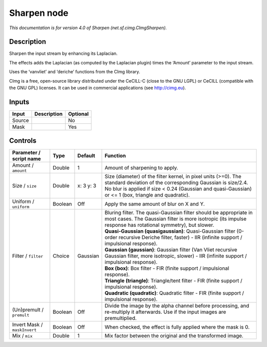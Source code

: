 .. _net.sf.cimg.CImgSharpen:

Sharpen node
============

.. raw:: html

   <!-- Do not edit this file! It is generated automatically by Natron itself. -->

|pluginIcon| 

*This documentation is for version 4.0 of Sharpen (net.sf.cimg.CImgSharpen).*

Description
-----------

Sharpen the input stream by enhancing its Laplacian.

The effects adds the Laplacian (as computed by the Laplacian plugin) times the ‘Amount’ parameter to the input stream.

Uses the ‘vanvliet’ and ‘deriche’ functions from the CImg library.

CImg is a free, open-source library distributed under the CeCILL-C (close to the GNU LGPL) or CeCILL (compatible with the GNU GPL) licenses. It can be used in commercial applications (see http://cimg.eu).

Inputs
------

+--------+-------------+----------+
| Input  | Description | Optional |
+========+=============+==========+
| Source |             | No       |
+--------+-------------+----------+
| Mask   |             | Yes      |
+--------+-------------+----------+

Controls
--------

.. tabularcolumns:: |>{\raggedright}p{0.2\columnwidth}|>{\raggedright}p{0.06\columnwidth}|>{\raggedright}p{0.07\columnwidth}|p{0.63\columnwidth}|

.. cssclass:: longtable

+------------------------------+---------+-----------+--------------------------------------------------------------------------------------------------------------------------------------------------------------------------------------------------------------------------------------+
| Parameter / script name      | Type    | Default   | Function                                                                                                                                                                                                                             |
+==============================+=========+===========+======================================================================================================================================================================================================================================+
| Amount / ``amount``          | Double  | 1         | Amount of sharpening to apply.                                                                                                                                                                                                       |
+------------------------------+---------+-----------+--------------------------------------------------------------------------------------------------------------------------------------------------------------------------------------------------------------------------------------+
| Size / ``size``              | Double  | x: 3 y: 3 | Size (diameter) of the filter kernel, in pixel units (>=0). The standard deviation of the corresponding Gaussian is size/2.4. No blur is applied if size < 0.24 (Gaussian and quasi-Gaussian) or <= 1 (box, triangle and quadratic). |
+------------------------------+---------+-----------+--------------------------------------------------------------------------------------------------------------------------------------------------------------------------------------------------------------------------------------+
| Uniform / ``uniform``        | Boolean | Off       | Apply the same amount of blur on X and Y.                                                                                                                                                                                            |
+------------------------------+---------+-----------+--------------------------------------------------------------------------------------------------------------------------------------------------------------------------------------------------------------------------------------+
| Filter / ``filter``          | Choice  | Gaussian  | | Bluring filter. The quasi-Gaussian filter should be appropriate in most cases. The Gaussian filter is more isotropic (its impulse response has rotational symmetry), but slower.                                                   |
|                              |         |           | | **Quasi-Gaussian (quasigaussian)**: Quasi-Gaussian filter (0-order recursive Deriche filter, faster) - IIR (infinite support / impulsional response).                                                                              |
|                              |         |           | | **Gaussian (gaussian)**: Gaussian filter (Van Vliet recursive Gaussian filter, more isotropic, slower) - IIR (infinite support / impulsional response).                                                                            |
|                              |         |           | | **Box (box)**: Box filter - FIR (finite support / impulsional response).                                                                                                                                                           |
|                              |         |           | | **Triangle (triangle)**: Triangle/tent filter - FIR (finite support / impulsional response).                                                                                                                                       |
|                              |         |           | | **Quadratic (quadratic)**: Quadratic filter - FIR (finite support / impulsional response).                                                                                                                                         |
+------------------------------+---------+-----------+--------------------------------------------------------------------------------------------------------------------------------------------------------------------------------------------------------------------------------------+
| (Un)premult / ``premult``    | Boolean | Off       | Divide the image by the alpha channel before processing, and re-multiply it afterwards. Use if the input images are premultiplied.                                                                                                   |
+------------------------------+---------+-----------+--------------------------------------------------------------------------------------------------------------------------------------------------------------------------------------------------------------------------------------+
| Invert Mask / ``maskInvert`` | Boolean | Off       | When checked, the effect is fully applied where the mask is 0.                                                                                                                                                                       |
+------------------------------+---------+-----------+--------------------------------------------------------------------------------------------------------------------------------------------------------------------------------------------------------------------------------------+
| Mix / ``mix``                | Double  | 1         | Mix factor between the original and the transformed image.                                                                                                                                                                           |
+------------------------------+---------+-----------+--------------------------------------------------------------------------------------------------------------------------------------------------------------------------------------------------------------------------------------+

.. |pluginIcon| image:: net.sf.cimg.CImgSharpen.png
   :width: 10.0%

